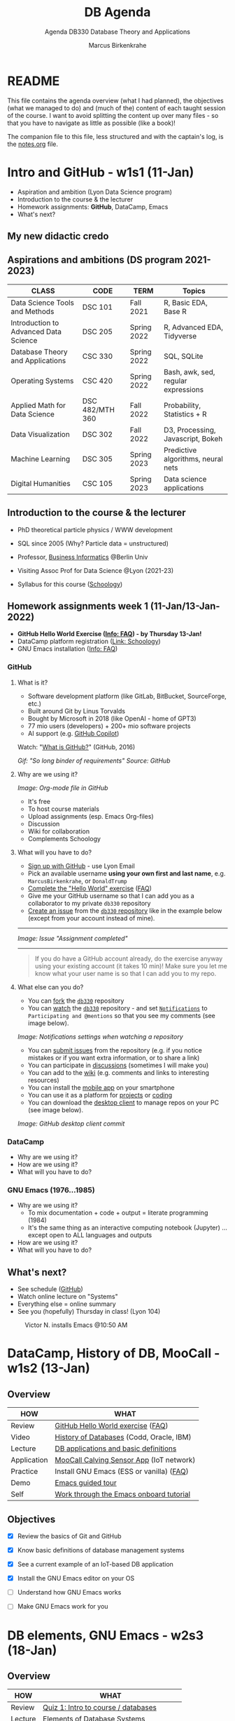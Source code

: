 #+TITLE: DB Agenda
#+AUTHOR: Marcus Birkenkrahe
#+SUBTITLE: Agenda DB330 Database Theory and Applications
#+STARTUP: overview hideblocks
#+OPTIONS: toc:1 num:nil ^:nil
* README

  This file contains the agenda overview (what I had planned), the
  objectives (what we managed to do) and (much of the) content of each
  taught session of the course. I want to avoid splitting the content
  up over many files - so that you have to navigate as little as
  possible (like a book)!

  The companion file to this file, less structured and with the
  captain's log, is the [[file:notes.org][notes.org]] file.

* Intro and GitHub - w1s1 (11-Jan)

  #+attr_html: :width 500px
  [[./img/fivearmies.jpg]]

  * Aspiration and ambition (Lyon Data Science program)
  * Introduction to the course & the lecturer
  * Homework assignments: *GitHub*, DataCamp, Emacs
  * What's next?

** My new didactic credo
   #+attr_html: :width 600px
   [[./img/credo.png]]

** Aspirations and ambitions (DS program 2021-2023)

   | CLASS                                 | CODE            | TERM        | Topics                              |
   |---------------------------------------+-----------------+-------------+-------------------------------------|
   | Data Science Tools and Methods        | DSC 101         | Fall 2021   | R, Basic EDA, Base R                |
   | Introduction to Advanced Data Science | DSC 205         | Spring 2022 | R, Advanced EDA, Tidyverse          |
   | Database Theory and Applications      | CSC 330         | Spring 2022 | SQL, SQLite                         |
   | Operating Systems                     | CSC 420         | Spring 2022 | Bash, awk, sed, regular expressions |
   | Applied Math for Data Science         | DSC 482/MTH 360 | Fall 2022   | Probability, Statistics + R         |
   | Data Visualization                    | DSC 302         | Fall 2022   | D3, Processing, Javascript, Bokeh   |
   | Machine Learning                      | DSC 305         | Spring 2023 | Predictive algorithms, neural nets  |
   | Digital Humanities                    | CSC 105         | Spring 2023 | Data science applications           |

** Introduction to the course & the lecturer

   #+attr_html: :width 400px
   [[./img/mb.jpg]]

   * PhD theoretical particle physics / WWW development

   * SQL since 2005 (Why? Particle data = unstructured)

   * Professor, [[https://en.wikipedia.org/wiki/Business_informatics#:~:text=Business%20informatics%20(BI)%20is%20a,and%20concepts%20of%20computer%20science.&text=The%20focus%20on%20programming%20and,of%20economics%20and%20information%20technology.][Business Informatics]] @Berlin Univ

   * Visiting Assoc Prof for Data Science @Lyon (2021-23)

   * Syllabus for this course ([[https://lyon.schoology.com/course/5516220926/materials][Schoology]])

** Homework assignments week 1 (11-Jan/13-Jan-2022)

   #+attr_html: :width 600px
   [[./img/homework.png]]

   * *GitHub Hello World Exercise ([[https://github.com/birkenkrahe/org/blob/master/FAQ.org#completing-the-github-hello-world-exercise][Info: FAQ]]) - by Thursday 13-Jan!*
   * DataCamp platform registration ([[https://lyon.schoology.com/course/5516220833/materials][Link: Schoology]])
   * GNU Emacs installation ([[https://github.com/birkenkrahe/org/blob/master/FAQ.org#how-to-install-emacs-ess-under-windows-and-macos][Info: FAQ]])

*** GitHub
**** What is it?

     * Software development platform (like GitLab, BitBucket,
       SourceForge, etc.)
     * Built around Git by Linus Torvalds
     * Bought by Microsoft in 2018 (like OpenAI - home of GPT3)
     * 77 mio users (developers) + 200+ mio software projects
     * AI support (e.g. [[https://copilot.github.com/][GitHub Copilot]])

     Watch: "[[https://youtu.be/w3jLJU7DT5E][What is GitHub?]]" (GitHub, 2016)

     #+attr_html: :width 500px
     [[./img/github.gif]]
     /Gif: "So long binder of requirements" Source: GitHub/

**** Why are we using it?

     /Image: Org-mode file in GitHub/
     #+attr_html: :width 500px
     [[./img/org.png]]

     * It's free
     * To host course materials
     * Upload assignments (esp. Emacs Org-files)
     * Discussion
     * Wiki for collaboration
     * Complements Schoology

**** What will you have to do?

     * [[https://github.com][Sign up with GitHub]] - use Lyon Email
     * Pick an available username *using your own first and last name*,
       e.g. ~MarcusBirkenkrahe~, or ~DonaldTrump~
     * [[https://docs.github.com/en/get-started/quickstart/hello-world][Complete the "Hello World" exercise]] ([[https://github.com/birkenkrahe/org/blob/master/FAQ.md#completing-the-github-hello-world-exercise][FAQ]])
     * Give me your GitHub username so that I can add you as a
       collaborator to my private ~db330~ repository
     * [[https://docs.github.com/en/issues/tracking-your-work-with-issues/creating-an-issue#creating-an-issue-from-a-repository][Create an issue]] from the [[https://github.com/birkenkrahe/cc100/issues][~db330~ repository]] like in the example
       below (except from your account instead of mine).
     -----
     /Image: Issue "Assignment completed"/
     #+attr_html: :width 500px
     [[./img/issue.png]]
     -----
     #+begin_quote
     If you do have a GitHub account already, do the exercise anyway
     using your existing account (it takes 10 min)! Make sure you
     let me know what your user name is so that I can add you to my
     repo.
     #+end_quote

**** What else can you do?

     * You can [[https://docs.github.com/en/get-started/quickstart/fork-a-repo][fork]] the [[https://docs.github.com/en/get-started/quickstart/fork-a-repo][~db330~]] repository
     * You can [[https://docs.github.com/en/account-and-profile/managing-subscriptions-and-notifications-on-github/managing-subscriptions-for-activity-on-github/viewing-your-subscriptions][watch]] the [[https://docs.github.com/en/get-started/quickstart/fork-a-repo][~db330~]] repository - and set [[https://docs.github.com/en/account-and-profile/managing-subscriptions-and-notifications-on-github/setting-up-notifications/configuring-notifications][~Notifications~]] to
       ~Participating and @mentions~ so that you see my comments (see
       image below).

     #+attr_html: :width 300px
     [[./img/watch.png]]
     /Image: Notifications settings when watching a repository/

     * You can [[https://docs.github.com/en/issues/tracking-your-work-with-issues/creating-an-issue#creating-an-issue-from-a-repository][submit issues]] from the repository (e.g. if you notice
       mistakes or if you want extra information, or to share a link)
     * You can participate in [[https://github.com/birkenkrahe/cc100/discussions][discussions]] (sometimes I will make you)
     * You can add to the [[https://github.com/birkenkrahe/cc100/wiki][wiki]] (e.g. comments and links to interesting
       resources)
     * You can install the [[https://github.com/mobile][mobile app]] on your smartphone
     * You can use it as a platform for [[https://docs.github.com/en/issues/trying-out-the-new-projects-experience/about-projects][projects]] or [[https://github.com/features/codespaces][coding]]
     * You can download the [[https://desktop.github.com/][desktop client]] to manage repos on your PC
       (see image below).

     /Image: GitHub desktop client commit/
     #+attr_html: :width 800px
     [[./img/gh.png]]

*** DataCamp

    #+attr_html: :width 400px
    [[./img/datacamp.png]]

    * Why are we using it?
    * How are we using it?
    * What will you have to do?

*** GNU Emacs (1976...1985)

    #+attr_html: :width 400px
    [[./img/emacs.png]]

    * Why are we using it?
      - To mix documentation + code + output = literate programming
        (1984)
      - It's the same thing as an interactive computing notebook
        (Jupyter) ... except open to ALL languages and outputs
    * How are we using it?
    * What will you have to do?

** What's next?

   * See schedule ([[https://github.com/birkenkrahe/os420/blob/main/schedule.org][GitHub]])
   * Watch online lecture on "Systems"
   * Everything else = online summary
   * See you (hopefully) Thursday in class! (Lyon 104)

   #+caption: Victor N. installs Emacs @10:50 AM
   #+attr_html: :width 600px
   [[./img/victor.png]]

* DataCamp, History of DB, MooCall - w1s2 (13-Jan)
** Overview

   | HOW         | WHAT                                     |
   |-------------+------------------------------------------|
   | Review      | [[file:~/Documents/GitHub/org/FAQ.org][GitHub Hello World exercise]] ([[https://github.com/birkenkrahe/org/blob/master/FAQ.org#completing-the-github-hello-world-exercise][FAQ]])        |
   | Video       | [[https://youtu.be/KG-mqHoXOXY][History of Databases]] (Codd, Oracle, IBM) |
   | Lecture     | [[https://lyon.schoology.com/link?a=&path=https%3A%2F%2Fwww.pdbmbook.com%2Flecturers%2Fslides%2Faccess][DB applications and basic definitions]]    |
   | Application | [[https://youtu.be/718uGYbUmao][MooCall Calving Sensor App]] (IoT network) |
   | Practice    | Install GNU Emacs (ESS or vanilla) ([[https://github.com/birkenkrahe/org/blob/master/FAQ.org#how-to-install-emacs-ess-under-windows-and-macos][FAQ]]) |
   | Demo        | [[https://www.gnu.org/software/emacs/tour/][Emacs guided tour]]                        |
   | Self        | [[https://www.stolaf.edu/people/humke/UNIX/emacs-tutorial.html][Work through the Emacs onboard tutorial]]  |

** Objectives

   * [X] Review the basics of Git and GitHub

   * [X] Know basic definitions of database management systems

   * [X] See a current example of an IoT-based DB application

   * [X] Install the GNU Emacs editor on your OS

   * [ ] Understand how GNU Emacs works

   * [ ] Make GNU Emacs work for you

* DB elements, GNU Emacs - w2s3 (18-Jan)
** Overview

   | HOW         | WHAT                                     |
   |-------------+------------------------------------------|
   | Review      | [[https://lyon.schoology.com/assignment/5563835679][Quiz 1: Intro to course / databases]]      |
   | Lecture     | Elements of Database Systems             |
   | Demo        | [[https://www.gnu.org/software/emacs/tour/][Emacs guided tour]]                        |
   | Self        | [[https://www.stolaf.edu/people/humke/UNIX/emacs-tutorial.html][Work through the Emacs onboard tutorial]]  |

** Objectives

   * [X] Review last week's content with a quiz

   * [X] Review file vs. db approach to data management

   * [X] Learn about the elements of a database system

   * [X] Understand DB system design structure/users

   * [X] Understand how GNU Emacs works (guided tour)

   * [ ] Make GNU Emacs work for you

** What's next?

   * Take a look at the Emacs tutorial (CTRL-h t)
   * GNU Emacs practice exercises (in class)
   * DataCamp assignments beginning next week (online)

* SQLite installation - w2s4 (20-Jan)
** Overview

   | HOW      | WHAT                                    |
   |----------+-----------------------------------------|
   | Demo     | Installing ~sqlite~[fn:1] (done[fn:2])              |
   | Practice |Emacs guided tour ([[https://www.gnu.org/software/emacs/tour/][tour]])([[https://www.stolaf.edu/people/humke/UNIX/emacs-tutorial.html][web-tutorial]])   |
   | Self     | [[https://www.stolaf.edu/people/humke/UNIX/emacs-tutorial.html][Work through the Emacs onboard tutorial]] |

** Objectives

   * [X] Understand how GNU Emacs works (guided tour)

   * [X] Make GNU Emacs work for you (tutorial)

** What's next?

   * Architecture and classification of databases
   * DataCamp assignments due next week (online)
   * Cloud computing - relevance for databases


   Cloud Computing for Everyone
   Cloud Computing for Everyone
   Introduction to Cloud Computing
   I forgot to mention this in the last class. This is the first DataCamp assignment. It is informational and very simple - nothing but drag and drop practice and a few videos. This should not take you longer than 15-20 minutes.

   We'll pick up on past assignments in class - short review including questions for the audience (you!)
   Completing this assignment on time gets you 10 points (100%).
   Late completion (after the due date): 5 points (50%).
* Cloud computing intro - w3s5 (25-Jan)
** Overview

   | HOW        | WHAT                                         |
   |------------+----------------------------------------------|
   | Review     | Quiz 2 - database foundations / Emacs        |
   |            | DataCamp assignment 1: cloud computing intro |
   | Quiz (opt) | [[https://h5p.org/node/84879][Inside Google's Data Center]] (Thu)            |
   |------------+----------------------------------------------|
   | Demo       | Emacs Org-/ code blocks                      |
   | Practice   | Create literate Org-mode file                |
   |            | Run ~sqlite~ program in Emacs                |
   | Assignment | Do this on your PC (extra credit by Thu 1PM) |

** Objectives

   * [X] Review db foundation and GNU Emacs (quiz 2)

   * [X] Review introduction to cloud computing (DataCamp 1)

   * [X] Understand GNU Emacs Org-mode

   * [X] Know how to create a literate Org-mode file

   * [X] Know how to run a literate Org-mode file

** DataCamp assignment: Cloud Computing Introduction

   * What's the main message of this lesson?
   * What does cloud computing have to do with databases?
   * What did you think about the assignment?
   * What did I think about the assignment? (see notes)

   #+caption: Schoology assignment, Jan 21, 2022
   #+attr_html: :width 600px
   [[./img/datacamp1.png]]

** What's next?

   * Architecture and classification of databases (book)
   * Next DataCamp assignment due Feb 1 ("Cloud deployment")
   * Org-file assignment (in Schoology) coming your way

* Cloud deployment - w4s6 (1-Feb)
** Overview

   | HOW      | WHAT                                               |
   |----------+----------------------------------------------------|
   | Review   | Quiz 3 - data centers / cloud computing / metadata |
   |          | DataCamp assignment 2: cloud deployment            |
   |          | Emacs Org-mode assignment (see tutorial videos)    |
   |----------+----------------------------------------------------|
   | Lecture  | Database foundations - 10 tenets                   |
   |----------+----------------------------------------------------|
   | Practice | SQLite basics - creating/importing a database      |

** Objectives

   * [X] Review quiz 3 - how should you study, learn and rehearse?

   * [X] Review deployment of cloud computing services (DataCamp 2)

   * [X] Review database foundations (10 tenets)

   * [X] Opened, closed SQLite (DBMS) and wrote on a db (see [[file:notes.org::Captain's Log Stardate 99687.04][notes]])

** DataCamp assignment: Cloud Deployment

   * What's the main message of this lesson?
   * What infrastructure is required? Can you do this yourself?
   * What're the greatest challenges of deployment?
   * What did I think about the assignment? ([[file:notes.org::DataCamp assignment - cloud deployment][notes]])

** Database management foundations - 10 tenets

   1) A database (DB) is a collection of related data items within
      a specific business process or problem setting.

   2) A database management system (DBMS) is the software package used
      to define, create, use and maintain a database.

   3) We distinguish the file-based vs. DB approach to data management
      (data from different application stored in different files
      vs. managed by one application and one shared, central database)

   4) Metadata are data (structure) definitions, like ownership or
      number of tables, and are stored in the DB catalog or
      dictionary.

   5) DBMS provide DB languages (like SQL) that facilitate data
      definition (DDL), data manipulation (DML), data querying (DQL),
      and data control (DCL).

   6) The database model (or schema) describes the DB data
      structure. It does not change easily, and is stored in the
      catalog. Examples are: entities stored (e.g. as tables), and
      entity aspects (e.g. as columns). To model, we use ERDs.

   8) The database state, or set of instances, represents the data in
      the DB at a given moment in time, viewed using the DB language
      (DQL). Examples are DB records (rows) from subsequent
      observations.

   9) DB follow a 3-layer design: an internal technical layer
      (e.g. server, file, network organisation), a conceptual/logical
      layer (e.g. the schema), and an external layer (views of the
      data provided e.g. by SQL queries).

   10) There are different types of DB users, with different skill
       sets: information (cloud) architects; DB designers (ERD); DB
       Administrators (SQL, Linux); Application Developers (e.g. Web
       App); Business Users (SQL).

** Practice: SQLite Basics

   We'll learn more about SQLite in future sessions. This is just to
   get our feet wet, including some important file system aspects.

   #+begin_example
   $ sqlite3
   sqlite> .database
   sqlite> .q
   $ touch test.db  # this only works if you have 'touch' installed, e.g.
                    # via the cygwin utility bundle
   $ fsutil file createNew test.db 0 # creates an empty file in ./
   $ sqlite3 test.db
   sqlite> .database
   sqlite> .q
   #+end_example

   As you can see, it's never easy to do anything in Windows. We're
   better off writing SQLite code in Emacs where the ~.db~ file is
   automatically created (see [[https://lyon.schoology.com/assignment/5603361550/info][assignment]]). If this doesn't work for
   you, contact me and we'll sort you out!

** What's next?

   * +Architecture and classification of databases (text book ch 2)+
   * Next DataCamp assignment due Feb 8 ("Cloud providers/cases")
   * New DataCamp assignment due Feb 15 ("Introduction to SQL: SELECT")
   * SQLite DDL practice

   <<<<<<< HEAD
* Cloud providers, SQLite introduction - w5s7 (8-Feb)
** Overview

   | HOW       | WHAT                              |
   |-----------+-----------------------------------|
   | Review    | Cloud Providers and Case Studies  |
   |-----------+-----------------------------------|
   | Lecture   | Introduction to SQLite            |
   |-----------+-----------------------------------|
   | Practice  | Exploring ~sqlite3~               |
   |-----------+-----------------------------------|
   | Test info | Test 1 on Thu 10 Feb 1.30-2.15 pm |

** Objectives

   * [ ] Understand setup for test 1 (online in class)
   * [ ] Review DataCamp assignment
   * [ ] Understand what SQLite is and why it's important
** Test 1 info

   * Online in Schoology, Thu 10 January 1.30-2.15 pm
   * Quiz 1-3 are not visible during the test
   * The 10 hardest questions of quiz 1-3 (< 50%)
   * 10 brand new questions
   * Maximum time = 45 min

** DataCamp assignment: Cloud Providers and Case Studies

   * What's the main message of this lesson?
   * How does one pick a cloud provider?
   * What did I think about the assignment?

** Introduction to SQLite

   #+caption: Introduction to SQLite (mindmap)
   #+attr_html: :width 600px
   [[./img/sqlite.png]]

** IN PROGRESS Practice: SQLite Basics (cont'd)
   DEADLINE: <2022-02-10 Thu>

   * We last looked at entering SQLite ([[file:notes.org::Captain's Log Stardate 99687.04][notes]])

   * Today, we look at a few more commands:
     #+begin_example
     $ sqlite3 sqlite.db  # starts SQLite on the Command shell
     $ sqlite3 -help      # options list
     sqlite> .databases   # prints current persistent database
     sqlite> .show        # display and I/O options
     sqlite> .tables      # check for tables
     #+end_example

** What's next?

   * Test 1 - Thursday 1.30-2.15
   * New DataCamp assignment due Feb 15 ("Intro to RDBM with SQL")
   * SQLite DDL practice

* SQLite lab session, test 1 - w5s8 (10-Feb)
** Overview

   | HOW                 | WHAT                             |
   |---------------------+----------------------------------|
   | Interactive Lecture | Introduction to SQLite 2         |
   |---------------------+----------------------------------|
   | Test 1              | Thu 10 Feb 1.30-2.15 pm (online) |

** Objectives

   * [X] More SQLite command line practice

   * [X]  SQLite lab session

** SQLite Lab session

   You should type the commands shown here into your own SQLite shell
   to get some practice -

   * To open SQLite under Windows, open a CMD shell and type
     ~sqlite3~. If this does not work, you either have not installed
     the program, or you don't have the location of the executable
     ~sqlite3.exe~ in the ~$PATH~ of your PC.

   * To find the ~$PATH~ to the executable, open an ~*eshell*~ in Emacs
     (~M-x eshell~) and type ~which sqlite3~ (that's a Linux shell command,
     and Emacs simulates Linux shell commands using Emacs Lisp).

   * Inside SQLite, on the SQLite shell (indicated by the prompt
     ~sqlite>~), you need to operate with a persistent database file
     that must have the ending ~*.db~.

   * The output to the code in [[check_db]] shows 1) we have a persistent
     database that we're currently writing to, 2) where the file is, 3)
     we have no tables (yet).

     #+name: check_db
     #+begin_src sqlite :db sqlite.db :results output :exports both
       .database
       .tables
     #+end_src

     #+RESULTS: check_db
     : main: c:\Users\birkenkrahe\Documents\GitHub\db330\sqlite.db r/w
     : customer

   * To create a table, we need SQL commands (not just SQLite shell
     commands). In [[create]], the SQL keywords are all capitalized though
     SQLite doesn't actually care about that.

     #+name: create
     #+begin_example sqlite
       CREATE TABLE customer (id INT, name TEXT);
     #+end_example

     - ~customer~ is the name of our table
     - ~id~ and ~name~ are the two columns of our table (stuff we wish
       to store)
     - ~INT~ and ~TEXT~ are two SQLite data types

   * ~CREATE TABLE~ is a DDL (Data Definition Language) command. We
     now have a table but no content.

     #+name: .tables
     #+begin_src sqlite :db sqlite.db :exports both
       .tables
     #+end_src

     #+RESULTS: .tables
     : customer

   * ~INSERT INTO~ is a DML (Data Manipulation Language) command. We
     insert two lines. The result is silent.

     #+name: insert
     #+begin_example sqlite
       INSERT INTO customer VALUES (1,"Jimmy Jones");
       INSERT INTO customer VALUES (2,"Jane Jackson");
     #+end_example

   * To look at what we've entered, we use the ~SELECT~ command, a DQL
     (Data Query Language) command.

     #+name: select
     #+begin_example sqlite
       SELECT * FROM customer;
     #+end_example
     - This command is best understood as a data pipeline (more later)
     - Its general form is ~SELECT [cols] FROM [table] [filter]~
     - The wildcard symbol ~*~ means "all columns" of the table

     #+RESULTS: select
     | 1 | Jimmy Jones  |
     | 2 | Jane Jackson |

** What's next?

   * New DataCamp assignment due Feb 15 ("Intro to RDBM with SQL")
   * SQLite DDL/DML/DQL practice continued

* Review test 1, introduction to SELECT - w6s9 (15-Feb)
** News

   * Matthew Stewart, Stone Ward (Fri 18 Feb 3-3.50 PM) via Google Meet

** Objectives

   * [X] Understand test results
   * [X] Know what to do different next time
   * [X] Discuss selected questions and answers
   * [X] Understand how "in class assignments" work
   * [X] Review DataCamp lesson "Selecting columns"
   * [ ] Get an introduction to SELECT

** Test review
*** Test 1 results

    * I think the results are actually very decent - > 75% is a
      good result - better next time!
      #+caption: Test 1 results (Schoology)
      #+attr_html: :width 500px
      [[./img/test_1_stats.png]]

    * What surprised me most was that many of you did not use the
      available time. Alas, the stats don't show this number. A quick
      glance does not seem to reveal any clear pattern.

    * I am an obsessive fact-checker. When checking the stats with R, I
      find slightly different results:
      #+name: test 1 results
      #+begin_src R :exports both :session :results output
        results <- c(17.88,15.8,16.67,12.32,9.54,16.56,12.31,12.78,14.33,
                     18.67,18,17.56,12.64,15.56,15.86,14.64,13.96,14.75,16.43,
                     15.58,16.44,13.98,18.56,14.91,13.11,17,16.33,17.21)
        length(results)
        sd(results)
        summary(results)
      #+end_src

      #+RESULTS: test 1 results
      :
      : [1] 28
      :
      : [1] 2.193788
      :
      :    Min. 1st Qu.  Median    Mean 3rd Qu.    Max.
      :    9.54   13.97   15.69   15.34   16.75   18.67

    * Let's make some plots: histogram, boxplot and density plot. I'd
      like the histogram and the density plot (a smoothened histogram)
      to peak more to the right, and for the boxplot to be smaller and
      higher up.
      #+name: histogram
      #+begin_src R :exports both :session :results output graphics file :file ./img/test1hist.png
        hist(results, main="Histogram of test 1 results, CSC 330 Spring 2022")
      #+end_src

      #+RESULTS: histogram
      [[file:./img/test1hist.png]]

      #+name: boxplot
      #+begin_src R :exports both :session :results output graphics file :file ./img/test1box.png
        boxplot(results, main="Test 1 results, CSC 330 Spring 2022")
      #+end_src

      #+RESULTS: boxplot
      [[file:./img/test1box.png]]

      #+name: density
      #+begin_src R :exports both :session :results output graphics file :file ./img/test1density.png
        ave <- mean(results)
        d <- density(results)
        plot(d, col="steelblue",main="Test 1 Results CSC 330 Spring 2022")
        abline(v=ave,col="red")
      #+end_src

      #+RESULTS: density
      [[file:./img/test1density.png]]

*** Analysis - feedback and action points

    * Test 1 can now be played an unlimited number of times. I have
      added feedback to all new questions.

    * What surprised me most was that many of you did not use the
      available time. However, I have not (yet) been able to correlate
      test time and test success.

    * See also: [[https://github.com/birkenkrahe/org/blob/master/diary.org#i-can-teach-it-to-you-but-i-cannot-learn-it-for-you]["I can teach it to you but I cannot learn it for you"]]

    * Questions:
      - How did you study for this test?
      - If you didn't perform well, what will you change?
      - What can I do to help you help yourself?

    * Changes to be applied in future quizzes/tests:
      - Fewer multiple choices (max. 4)
      - Announce if a question has > 1 answer (and/or how many)

    #+caption: Feynman (via Twitter)
    #+attr_html: :width 500px
    [[./img/feynman.png]]

*** Individual questions

    Some questions do not accept a feedback option. I have put a GitHub
    link into the question field.

    * See [[https://github.com/birkenkrahe/db330/blob/main/FAQ.org#control-question-test-1-on-cloud-services][the FAQ]] for a question on the problem of "decreasing control"
      for different cloud computing architectures. Some of you will get
      points for giving the correct order, irrespective of the
      direction - because indeed there was a conflict with the DataCamp
      image showing that "control" decreases from IaaS to SaaS, and not
      the other way around - because this was with regard to loss of
      control from complexity, for both provider and customer, while I
      was asking about the customer specifically. Complexity/abstraction
      is an important parameter in system design but less relevant for
      the customer, more relevant for the provider.

**** Customer control for different cloud architectures (Ø=0.46)

     [[https://github.com/birkenkrahe/db330/blob/main/FAQ.org#control-question-test-1-on-cloud-services][See FAQ]] - student question and answer.

**** How does MooCall sensor operate? (Ø=0.96)

     Bring the following processes in the right order.

     1) Edge computing: data are generated and pre-processed locally
     2) Cloud computing: data are processed globally to generate a signal
     3) Local computing: signal is transmitted to the user

     Feedback: The sensor is attached to the cow's tail. It records
     data as signals in the form of temperature, motion, etc. In
     relation to the cloud, the sensor (a microcontroller with minimal
     operating and processing capabilities) operators "on the edge" (of
     the cloud). It has likely an SQLite database on board, or perhaps
     something even simpler. Gathering the data and writing them to a
     file if only for transport to the cloud is the "preprocessing". In
     the next step, the signal for the end user is prepared once the
     data (from different cows, and over a longer period of time) are
     now "in the cloud". In practice this means that they are now in a
     database on a server, very likely in tabular form. The processing
     in the cloud generates a signal for the end user when the evidence
     is conclusive, and when the software used to process the data has
     reached a positive prediction: "Cow is ready to calve". Only then
     the end user, the farmer, will be notified. In another scenario,
     the farmer is continuously informed about the state of the
     cow. But this does not change anything in the data processing
     pipeline.

**** Database architecture layer and example applications (Ø=88)

     This question goes back to a slide from the DB foundation
     presentation (Lemahieu et al, 2021).

     * The *external layer* is what the end-user sees - e.g. a manager
       looking at a dashboard, or using SQL to formulate a database
       query. The image shows entities and their attributes.

     * The *conceptual/logical layer* is the database schema that
       translates the user requirements - stored entities and their
       attributes - into a database schema. The "logical" part relates
       to the fact that this schema needs to fulfil certain conditions
       to be usable by the RDBMS - e.g. records need to be uniquely
       identifiable.

     * The *internal layer* refers to the physical implementation,
       e.g. the server infrastructure used to split up, or duplicate,
       databases over an international network.

     #+caption: Three-layer DBMS architecture (Lemahieu et al, 2021)
     #+name: schema
     #+attr_html: :width 500px
     [[./img/layers.png]]

**** Pros and Cons of SQLite (Ø=88)

     | PROS                    | CONS                              |
     |-------------------------+-----------------------------------|
     | Very lightweight        | No concurrency                    |
     | Zero configuration      | No user management                |
     | No library dependendies | Security - no data access control |
     | Highly portable         | Limited data types                |

     * See [[https://github.com/birkenkrahe/db330/blob/main/sqlite/introduction_to_sqlite.png][Introduction to SQLite (mindmap)]]. This mindmap does not give
       an explanation (or even a source) of these properties, just a
       listing. For details, see e.g. [[https://www.keycdn.com/support/sqlite-vs-mysql][keycdn]] (2018).

**** Use case diagrams and UML (Ø=0.71)

     * UML is Unified Modeling Language - an important modeling
       framework for information systems design - from the small
       (database system) to the large (e.g. all systems of an
       airport). Use case diagrams are one of the 14 (standard) diagram
       categories of this language - and probably the easiest at that.

     * Here is a short [[https://youtu.be/zid-MVo7M-E][introductory video]] on Use Case diagrams only.

**** In research communication, "limitations" means "bias" (Ø=0.54)

     In the first video of the last DataCamp chapter on cloud computing
     for everyone, the presenter initially spends a lot of time trying
     to explain potential bias - e.g. because of the (commercial)
     sources of information. This bias effectively limits the validity
     of the presentation - high bias means that we cannot simply believe
     what we're told. Scientific publications must have a section on
     "limitations" of the research that is mainly about bias of method,
     and bias of the researcher.

**** What are "Meta Data"? (Ø=0.89)

     Meta (from Greek, "with", or "alongside") Data come with the data,
     and they are always data about data - in the case of databases,
     e.g. about the ownership of the database. Definitions, and queries
     belong to DDL, and DQL, respectively. Data design issues include
     both of these.

     An example outside of databases are the control codes for Emacs
     Org-mode files beginning with the characters ~#+~. They contain
     layout information (e.g. ~#+OPTIONS: toc:nil~) or information
     about title or authorship.

**** Database virtualization (Ø=0.61)

     Virtualization is an important principle of system abstraction:
     one abstracts from (= eliminates) the notion of physical
     location. The database appears to be in one place (at the external
     level) but at the internal level, it is distributed. The user
     never knows this.

     The same concept applies to operating systems whose
     processes are virtualized in the sense that jobs are executed by a
     concerted action of CPU, volatile memory (RAM) and non-volatile
     memory (e.g. Hard disk), while the user knows nothing about it.

**** Entering sqlite3 at the prompt opens SQLite to a transient database (Ø=0.54)
**** Which database language properties does SQLite have? (Ø=0.64)

     DDL, DML, DQL

** How do class assignments work?

   * In-class assignments are *10%* of your total grade
   * They are labeled *class assignments* in the Schoology gradebook
   * You get the points if you attend and participate *actively*
   * If you check your phone instead, you're *not* active
   * If you could not attend (with a good excuse), submit *late*
   * Submit an Org-mode file, not a screenshot

** Review of DataCamp (interactive)

   * Review dashboard: SQL shell / table view

   * ~AS~ is an alias operator: it is used in [[as]] as an alias for the
     column name.
     #+name: as
     #+begin_src sqlite :db sqlite.db
       .header ON
       .mode column
       SELECT name AS result FROM customer;
     #+end_src

     #+RESULTS:
     | result       |
     | ------------ |
     | Jimmy Jones  |
     | Jane Jackson |

   * The ~AS~ in DataCamp created a column. You can use ~SELECT~ to
     "pipe" anything into a table format.
     #+name: AS1
     #+begin_src sqlite :db select.db
       .header ON
       .mode column
       SELECT 'Hello world' AS hello;
     #+end_src

     #+RESULTS: as1
     | hello       |
     | ----------- |
     | Hello world |

   * Demonstration of ~DISTINCT~ using our table ~customer~.
     #+name: DISTINCT
     #+begin_src sqlite :db sqlite.db
       .header ON
       .mode column
       INSERT INTO customer VALUES (3,"Jimmy Jones");
       SELECT * FROM customer;
       SELECT DISTINCT name AS dist_name FROM customer;
       DELETE FROM customer WHERE id=3;
     #+end_src

     #+RESULTS: DISTINCT
     | id  name         |
     | --  ------------ |
     | 1   Jimmy Jones  |
     | 2   Jane Jackson |
     | 3   Jimmy Jones  |
     | dist_name        |
     | ------------     |
     | Jimmy Jones      |
     | Jane Jackson     |

   * Demonstration of ~COUNT~ using our table ~customer~.
     #+name: COUNT
     #+begin_src sqlite :db sqlite.db :results output
       SELECT COUNT(*) FROM customer;
       INSERT INTO customer VALUES (3,"Arabela Ant");
       SELECT COUNT(*) FROM customer;
     #+end_src

     #+RESULTS: COUNT
     : 2
     : 3

*** GLOSSARY

    | TERM       | EXPLANATION                                               |
    |------------+-----------------------------------------------------------|
    | SQL        | Structured Query Language                                 |
    | table      | Rectangular data structure, set of rows and columns[fn:3] |
    | record     | Row for set of observations on one entity                 |
    | field      | Column for attribute of all rows in that table            |
    | ~AS~       | SQL alias operator                                        |
    | ~DISTINCT~ | Selector of unique values from one column                 |
    | ~COUNT~    | SQL aggregator function                                   |

** Next

   * Overview of the ~SELECT~ pipeline
   * More SQLite gymnastics: ~stdout~, ~.dump~
   * DataCamp: filtering results

* DB dump and output, SELECT pipeline - w6s10 (17-Feb)
** Objectives

   * [X] Review: Feb 15 in-class exercises

   * [X] Practice: SQLite stdout and dump

   * [X] Lecture: SELECT pipeline

** "Be the shell!": in-class assignment

   You can perform all of these commands inside an Org-mode file to
   keep them[fn:4], or on the command line, if you don't care about
   losing it - see [[https://github.com/birkenkrahe/db330/blob/main/notes.org#db-dump-and-output-select-pipeline---w6s10---february-17-2022][class notes]] (GitHub) and my [[https://youtu.be/-mKBQdgZFTE][screencast on YouTube]]
   with a [[https://github.com/birkenkrahe/db330/blob/main/sqlite/Be_The_Shell_Feb_17.pdf][script]] (PDF).

   1) [X] Start SQLite with header on and column mode switched on from
      the command line (to find out, look at ~sqlite3 --help~)

   2) [X] Check that you don't have a persistent database with ~.database~

   3) [X] Open your (existing) database ~sqlite.db~ with ~.open~

   4) [X] Check that you're now writing to ~sqlite.db~

   5) [X] Check that in fact header is ~ON~ and the mode is ~column~
      - with ~.show~ to show all output values
      - with ~SELECT~
   6) [X] Switch the output to a file with ~.output feb17.sql~
   7) [X] Dump the content of your database with ~.dump~
   8) [X] Switch the output back to ~stdout~
   9) [X] Dump the content of your database again
   10) [X] Leave the SQLite shell and look at ~feb17.sql~

** Overview of ~SELECT~

   * Overview of the SELECT pipeline (mindmap)
     - Pipeline of different virtual views
     - Projection of columns in tables
     - Grouping of rows by column
     - Pattern identification of rows
     - Ordering and limiting for display

   #+caption: High level overview of SELECT
   #+attr_html: :width 700px
   [[./img/select.png]]

   #+caption: SELECT in detail
   #+attr_html: :width 700px
   [[./img/select1.png]]

** Next

   * More SQLite (import, export, delete)

   * More SELECT (joins, filter, arithmetic)
* SQLite import/export, NULL, UNIQUE - w7s11 (22-Feb)
** Objectives

   * [X] Understand how to export table data
   * [X] Understand how to import data, especially CSV files
   * [X] Know how to delete tables
   * [X] Understand unique constraints (PRIMARY KEY)
   * [X] Remaining DML commands: UPDATE TABLE
   * [X] Remaining DDL commands: ALTER TABLE
   * [X] NULL values and how to enforce them

** SQLite
*** Delete tables

    * ~DROP TABLE [table];~

    * PRACTICE

*** Export table content only

    * You already know how to ~.dump~ an SQLite database ~.db~

    * Sometimes, you only want to export the data only, without the
      .~schema~

    * For this, you can use ~.mode insert~, then redirect the ~.output~
      and ~SELECT~ the data for the output file

    * PRACTICE

*** Export a CSV file

    * First export your file as a CSV file

    * Change ~.mode~, ~SELECT~, change ~.output~, ~SELECT~ again

    * Now you have a CSV file to import

    * PRACTICE

*** Import a CSV file

    * ~.import [csv file] [table]~

    * See help for ~.import~ on the SQLite shell

    * If you have an error, how can you fix it?

    * PRACTICE

*** Unique constraints
    * Unique constraints: ~PRIMARY KEY~

    * What happens if you have defined a column ~id~ as ~PRIMARY KEY~?

    * Try to ~INSERT~ the same ~VALUE~ in a table that already has one

    * Use ~.schema [table]~ to see your table definitions

    * PRACTICE

*** UPDATE TABLE (DML)

    * ~UPDATE~ table values with ~UPDATE [table] SET [col]=[new];~

    * If you're not careful you update entries that don't need it

    * How can you specify a row and leave others unchanged?

    * Use a filter with ~WHERE~ to specify the row!

    * PRACTICE

*** ALTER TABLE (DDL)

    * SQLite has limited capabilities to alter tables

    * You can change the name, or you can add a column, that's it

    * ~ALTER TABLE [table] RENAME TO [newname];~

    * Add a column with ~ALTER TABLE [table] ADD COLUMN [name] TEXT;~

    * PRACTICE

*** NULL values

    * ~NULL~ values are special, too

    * Check out the ~.nullvalue~ setting via ~.show~

    * Set it to ~[NULL]~ (default is "")

    * ~SELECT~ all columns of the table you just added a column to

    * Add a new column and label it ~NOT NULL~

    * PRACTICE

** Next

   * Interactive notebook (Org) to practice all of this
   * More realistic database (~food.sql~) to practice
   * DataCamp

* SQL notebooks - w8s12 (1-Mar)
** News

   * DataCamp course changes - Intermediate SQL, 2 projects
   * To count, courses must be published in Schoology
   * Mid-term grades: check if you want to submit late

** Objectives

   * [X] Review quiz 4-5 (I'm waiting for your comments/questions)
   * [X] Interactive SQLite notebook tutorial
   * [X] SELECT notebook 1
   * [X] Lecture: SELECT with examples

** SQLite Code Blocks in Org Mode

   * Do you remember what Org-mode is?
   * Do you remember what tangling and weaving means?
   * [[file:c:/Users/birkenkrahe/Documents/GitHub/Documents/GitHub/org/FAQ.org][See FAQs]] ([[https://github.com/birkenkrahe/org/blob/master/FAQ.org#what-does-weaving-doc-and-tangling-c-code-from-org-mode-mean][GitHub]])
   * See Orgmode documentation "[[https://orgmode.org/worg/org-contrib/babel/languages/ob-doc-sqlite.html][SQLite code blocks in Org-mode]]"

** Download practice material

   * Download from GDrive
     - ~init.el~ / ~.emacs~ Emacs init file
     - ~start_nb.org~ file
     - ~SELECT_nb_1.org~ file

   * Download from GitHub: ~foods.sql~

   * Work throught the getting started tutorial

   * Begin with the ~SELECT~ notebook

* Midterm grades, SQLite cloud REPL - w8s13 (3-Mar)
** Objectives

   * [X] How to improve your mid-term grades ([[https://github.com/birkenkrahe/org/blob/master/FAQ.org#how-can-i-improve-my-mid-term-grades][FAQ]])
   * [X] Learn how to access SQLite in the cloud (REPL)
   * [X] Find the updated notebook materials [[https://drive.google.com/drive/folders/1_7g2QHnAEc_4pQki6r-KRJYGcl_mdq3Y?usp=sharing][in GDrive]]
   * [ ] Review the entire SELECT pipeline (for SQLite)

   #+caption: SELECT round-up
   #+attr_html: :width 500px
   [[./img/gdrive.png]]

** Mid-term grades improvement

   * You can ask me personally and specifically, what to do to get
     your grades up

   * There is no reason not to have at good grade in my class:

     1. You can usually submit in-class assignments late
     2. The deadlines of the DataCamp assignments are well known
     3. The quizzes contain ample instructions and can be repeated
     4. Class attendance + Whiteboard screenshots + GitHub info
     5. You can always talk to me for personal support

   * Hence, to improve your grade, do:

     - Submit in-class assignments if you could not attend class
     - Complete DataCamp assignments on time
     - Play the quizzes until you have 100% and read the feedback
     - Attend class + look at screenshots + files afterwards
     - Practice your skills whenever you can (e.g. DataCamp)
     - When you are attending in person, really attend
     - Ask me in or outside of class if anything is unclear

   * These skills are related to successful studying, which in turn is
     related to success in life through traditional values:
     *discipline*, *duty*, and *diligence*. This doesn't have anything
     to do with computer science.

   * What I'm going for in my classes is what I think computer
     scientists (and everyone!) need more than anything else:

     1. Critical thinking and analysis skills
     2. Troubleshooting skills
     3. Research skills

     This is nicely mirrored in [[https://github.com/birkenkrahe/org/issues/19][this comment]] to the question "Why are
     computer science degrees so math intensive when the field doesn't
     seem to use much math at all?" on Quora.

     #+caption: What's math got do to with computer science?
     #+attr_html: :width 500px
     [[./img/quora.png]]

** SQLite Read-Eval-Printing-Loop in the cloud

   * Instead of a local terminal or application bundle like XAMPP, you
     can also use a cloud REPL to learn and practice SQL, SQLite

   * [X] To begin login to your Google or GitHub account

   * [ ] Register with Replit.com

     #+caption: Replit.com startup screen
     #+attr_html: :width 500px
     [[./img/replit.png]]

   * Once registered, you can pick among many language templates

   * You can create as many REPLs as you like on a free account

     #+caption: Replit.com language templates
     #+attr_html: :width 500px
     [[./img/replit1.png]]

   * Find and pick SQLite! Your REPLs are now public and shareable.

   * For example, to join the bash REPL shown below, [[https://replit.com/join/knkmkbgutq-birkenkrahe][use this link]].

     #+caption: Create a titled, shareable repl
     #+attr_html: :width 500px
     [[./img/replit2.png]]

   * You can now run SQLite commands and also access the ~bash~ shell.

   * When you execute a command in the dashboard, it's the same thing
     as
     #+begin_src bash

       sqlite3 < main.sql

     #+end_src

   * This is all made possible with a "Docker" container (with
     nix). More about that in the notes.

   * We'll get back to this when we connect SQLite to other programs

   * Today, just follow along using the REPL (or your local terminal,
     and if you don't have SQLite on your PC, [[https://www.sqlite.org/download.html][download it now]]!
     Installation is trivial. All you need is to put the location of
     the ~sqlite3.exe~ file in your ~PATH~. For Windows, you need
     ~sqlite-tools-win32-x86-3380000.zip (1.87 MiB)~.)

* SELECT lab 1: JOINs, WHERE - w9s14 (8-Mar)
** Agenda

   * [ ] Waking up in ~AppData/Roaming~? [[https://github.com/birkenkrahe/org/blob/master/FAQ.org#how-to-set-a-new-emacs-home-directory][Change your Emacs HOME now]].
   * [ ] Test preparations (Test on Thursday 17-Mar)
   * [ ] Review Docker/container technology ([[file:notes.org][notes]])

** Preparations for test 2 (Thu 17-Mar)

   * Test 2 will only cover questions from quiz 4-6 + new questions.
   * You can find quiz 4-6 with solutions + feedback as PDF ([[https://github.com/birkenkrahe/os420/tree/main/quiz][in /quiz]])
   * I will create an update of content Org files ([[https://github.com/birkenkrahe/os420/tree/main/pdf][in pdf/]])

** Objectives

   * [ ] Review the entire SELECT pipeline (for SQLite)
   * [ ] Review DataCamp (deadline 'sorting/grouping')
   * [ ] Prepare for DataCamp project (sample project SQL)

** SELECT round-up

   * Download the notebook ~SELECT_roundup.org~ from GDrive (link in
     Schoology)
   * Code along with me
   * Finish the notebook on your own
   * Work through this independently using ~foods.sql~ on Thursday

* SELECT lab 1: ORDER BY, GROUP BY, LIMIT, OFFSET - w9s15 (10-Mar)

  * [X] Finish SELECT workbook [[https://drive.google.com/drive/u/0/folders/1_7g2QHnAEc_4pQki6r-KRJYGcl_mdq3Y][SELECT_roundup.org (GDrive)]]
  * [X] Prepare DataCamp project: [[https://projects.datacamp.com/projects/571][Introductory SQL project]]

** Prepare DataCamp project

   The upcoming DataCamp assignment is a "guided project", which means
   that you're told, in the usual DataCamp fashion, what to do, then
   enter and run the code. This time, however, you'll be working in a
   so-called Jupyter Notebook. That's a literate programming
   environment like Emacs Org-mode (just not nearly as flexible).

   Before attempting the assigned project (deadline March 15), I
   recommend you look at the Introduction to Projects in DataCamp -
   it's very short and gives you the necessary background. [[https://projects.datacamp.com/projects/571][You find it
   here.]] You can then head over to the SQL project on international
   debt statistics.

   That's what I'm going to do!

   #+name: project
   #+attr_html: :width 600px
   #+caption: Screenshot of the Intro to Projects project
   [[./img/project1.png]]

* Quiz review, project review - w10s16 (15-Mar)

  * Preview: European Soccer League database in SQLite format
  * Review DataCamp project [[https://projects.datacamp.com/projects/754]["Analyze International Debt Statistics"]]
  * Review quiz questions Quiz 4 - 6 (PDF)

** Preview Soccer database

   I have tracked down the SQLite database version of the European
   Soccer league games. This is the dataset used in the upcoming
   DataCamp lessons. If you want to play with a much larger dataset -
   this is it: the SQLite db file is 300MB. To run it on the command
   line, use "sqlite3 soccer.sqlite" - then you're already
   there. Perfect opportunity to try some of the commands we've been
   learning on a larger canvas.

   #+name: soccer
   #+attr_html: :width 600px
   #+caption: Loading soccer.sqlite on the CMD line
   [[./img/soccer.png]]

** Introduction to DataCamp Projects
   * Jupyter notebooks
   * iPython
   * [[https://www.postgresql.org/][PostgreSQL database]]
   * [[https://github.com/catherinedevlin/ipython-sql#pandas][Python pandas/DataFrame]]
   * Object relation mapper
   * [[https://editor.ponyorm.com/user/birkenkrahe/xyz/designer][Ponyorm.com]]
   * [[https://www.sqlalchemy.org/][SQLalchemy toolkit]]
** Analyze International Debt Statistics
*** THE WORLD BANK's INTERNATIONAL DEBT DATA
    * [[https://www.worldbank.org/en/home][World Bank]] - what's the World Bank's mission?

      #+name: WorldBank
      #+begin_quote
      "The World Bank Group has two goals, to end extreme poverty and
      promote shared prosperity in a sustainable way."
      #+end_quote

    * What are the purposes of this project?

      #+name: purpose
      #+begin_quote
      * What is the total amount of debt that is owed by the countries
        listed in the dataset?
      * Which country owns the maximum amount of debt and what does
        that amount look like?
      * What is the average amount of debt owed by countries across
        different debt indicators?
      #+end_quote

    * [ ] Attributes of interest:
      - total debt by country
      - maximum of debt by country
      - average debt by country

      #+name: entities
      #+begin_example sqlite
        SELECT debt, MAX(debt), AVG(debt)
          FROM [table]
          WHERE country='...'
      #+end_example

    * [X] Connecting to ~international_debt~ database

      What exactly is "PostgreSQL" (technically)?
      - A (object-) relational database management system

      What is the "cell magic" ~%%sql~ (technically)?
      - meta data to enable query execution by the RDBMS

      #+name: table
      #+begin_example sqlite
      SELECT * FROM international_debt;
      #+end_example

    * [X] Output ~LIMIT~ to first 1-20 rows

      #+name: limit
      #+begin_example sqlite
      LIMIT 10 OFFSET 0;
      LIMIT 0, 10;
      LIMIT 10;
      #+end_example

    * [ ] Connecting to a database - what is generally involved?

      #+name: dbConnect
      #+begin_quote
      * Picking the database type (e.g. PostgreSQL, MySQL, SQLite)
      * Opening the database (e.g. ~.open sqlite.db~)
      * Tables are loaded automatically
      #+end_quote

*** FINDING THE NUMBER OF DISTINCT COUNTRIES

    * [ ] DISTINCT inside or outside of COUNT()?

      Can you explain the difference?

      #+name: distinct1
      #+begin_example sql
        SELECT DISTINCT
        COUNT(country_name) AS total_distinct_countries
        FROM international_debt;
      #+end_example

      #+name: distinct2
    #+begin_example sql
      SELECT
      COUNT(DISTINCT country_name) AS total_distinct_countries
      FROM international_debt;
    #+end_example

    #+begin_quote
    In the first example, no column has been selected so the
    operator/function ~DISTINCT~ has nothing to act upon.

    In the second example, the number of unique countries is
    selected - ~DISTINCT country_name~ throws away any rows with the
    same value in ~country_name~.
    #+end_quote

*** FINDING OUT THE DISTINCT DEBT INDICATORS

    * [X] ORDER BY
      - what does it order?
      - what's the default?
      - how can the default be changed?

      #+begin_quote
      ORDER BY orders all values of a column in ascending (ASC) order
      unless the keyword DESC is used (descending order) after the
      column name.
      #+end_quote

*** TOTALING THE AMOUNT OF DEBT OWED BY THE COUNTRIES

    * [X] Aggregate function with 2nd argument: ROUND(column,precision)

      - [[https://www.postgresqltutorial.com/postgresql-round/][More about ~ROUND~]]
      - A 'million million" is a trillion, better: 10^12 (1e+12)

      #+name: round
      #+begin_example sql
        SELECT
        ROUND(SUM(debt)/100000, 2) AS total_debt
        FROM international_debt;
      #+end_example

*** COUNTRY WITH THE HIGHEST DEBT

    * Did you expect the answer?
    * [[https://www.visualcapitalist.com/global-debt-to-gdp-ratio/][Check out this visualization (2021)]] - what's the difference?
    * [[https://datatopics.worldbank.org/debt/ids/country/CHN][International debt statistics breakdown]]

    #+name: highestDebt
    #+begin_example sql
      SELECT country_name, sum(debt) AS total_debt
       FROM international_debt
       GROUP BY country_name
       ORDER BY total_debt DESC
       LIMIT 1;
    #+end_example

*** AVERAGE AMOUNT OF DEBT ACROSS INDICATORS

    * GROUP BY two columns - what does that mean?
    * What happens if you take the 2nd argument away?

    #+name: groupBy1
    #+begin_quote
    GROUP BY x,y means "put all rows with the same values for BOTH x
    and y in the same group".
    #+end_quote

    #+name: groupBy2
    #+begin_example sql
      SELECT
       indicator_code AS debt_indicator,
       indicator_name,
       AVG(debt) AS average_debt
       FROM international_debt
       GROUP BY debt_indicator, indicator_name
       ORDER BY average_debt DESC
       LIMIT 10;
    #+end_example

    System message:
    #+begin_example sql
      * postgresql:///international_debt
      (psycopg2.ProgrammingError) column "international_debt.indicator_name"
      must appear in the GROUP BY clause or be used in an aggregate function
      LINE 3:     indicator_name,
            ^
      [SQL: 'SELECT \n    indicator_code AS debt_indicator,\n    indicator_name,\n    AVG(debt) AS average_debt\nFROM international_debt\nGROUP BY debt_indicator\nORDER BY average_debt DESC\nLIMIT 10;']
      (Background on this error at: http://sqlalche.me/e/f405)
    #+end_example

    [[http://sqlalche.me/e/f405][See SQLalchemy link]]

*** THE HIGHEST AMOUNT OF PRINCIPAL REPAYMENTS

    * What's special about the filtering with WHERE?
    * What's the [[https://www.w3resource.com/PostgreSQL/postgresql-subqueries.php][subquery nesting]] depth allowed?

    #+name: where
    #+begin_example sql
      SELECT country_name, indicator_name
       FROM international_debt
       WHERE debt= (SELECT max(debt)
                     FROM international_debt
                     WHERE indicator_code='DT.AMT.DLXF.CD');
    #+end_example

*** THE MOST COMMON DEBT INDICATOR

    * ORDER BY with two arguments - is the order important?
    * What happens if you turn the arguments around?

      #+name: orderBy
      #+begin_example sql
        SELECT indicator_code, COUNT(indicator_code) AS indicator_count
        FROM international_debt
        GROUP BY indicator_code
        ORDER BY indicator_count DESC, indicator_code DESC
        LIMIT 20;
      #+end_example

*** OTHER VIABLE DEBT ISSUES AND CONCLUSION

    #+caption: DataCamp project last code/output cell
    [[./img/debt.png]]

*** DISCUSSION

    * [X] What's left out in this analysis of debt?

    * [X] Has the exercise changed your point of view?

    * [X] Should analysis like this change your point of view?

      #+begin_quote
      "This debt is the sum of different debts owed by a country
      across several categories. This will help to understand more
      about the country in terms of its socio-economic scenarios."
      #+end_quote

      #+begin_quote
      "we took a look at debt owed by countries across the globe. We
      extracted a few summary statistics from the data and unraveled
      some interesting facts and figures. We also validated our
      findings to make sure the investigations are correct."
      #+end_quote

    #+OPTIONS: toc:nil

* Relational database thinking - w11s18 (29-Mar)

  * [X] Group exercise: relational database thinking
  * [X] Object-relational mapping in editor.ponyorm.com
  * [X] Presentation of your ideas

** Group exercise

   Most importantly: DO NOT FEEL RESTRAINED BY REALITY (including your
   own technical abilities). Areas of interest could include:

   - Video games
   - Sports
   - Alien civilizations
   - Weather on Mars
   - Tank movements in the Ukraine-Russia war
   - Ecological data
   - Immigration
   - Kardashians
   - The 100 richest people on Earth
   - etc.


   - [ ] Go into groups of 2-3 people - generate 1 solution per group

   - [ ] Which database content you'd find personally interesting
     1. [ ] which area of knowledge or activity?
     2. [ ] which entities are worth measuring and recording?
     3. [ ] which variables would you measure?
     4. [ ] which data types do these variables come in?
     5. [ ] how "big" are your data?
     6. [ ] which queries would be interesting?
     7. [ ] write a couple of queries in pseudocode!
     8. [ ] which graphical outcomes would you like to see?
     9. [ ] is your information tabular/relational or not? If it is,
        how many tables do you think there are and what are their
        relationships?
     10. [ ] Put your results into the ponyorm editor (see below)

     Get ready to present your results as a group!

** Example: Seinfeld foods

   1. *Area:* of interest: Food science, advertising, marketing
   2. *Entities:* Food types, foods, shows, actors, humor, US food sales data, viewer data
   3. *Variables:* Food type, food name, show episode, actor name, humor index, food type sales figures, viewer age
   4. *Data types*: text, integer, double
   5. *Big data*: yes if sales and viewers included, certainly when doing this in real time
   6. *Queries:* "how many more burgers were sold after Kramer ate a burger in episode 5?"
   7. *Pseudocode:* SELECT count(*) FROM food_type, actors, episodes WHERE episode = 5 GROUP BY burgers
   8. *Graphs:*
   9. *DB type:* relational (tables)
   10. See [[https://editor.ponyorm.com/user/birkenkrahe/food/designer][foods database in ponyorm]]

** Ponyorm editor

   * Go to editor.ponyorm.com and sign up for the free plan
   * Click on "Create diagram" (blue button)
   * Name your diagram, describe it briefly, set to PUBLIC
   * Create entities with "New Entity"
   * Add attributes (= variables) with "Add attribute"
   * Add relationships with "Add relation"
   * Share the public link with everyone when presenting

** Presentations

   * [[https://drive.google.com/drive/folders/11CwBYwgqzCz76anccEFGHyMQaU910D5_?usp=sharing][See GDrive for results (ponyorm designs)]]

* SELECT lab 2 - foods database (31-Mar)

  * [ ] FYI: DataCamp deadlines adjusted

  * [ ] Work through the notebook at your own pace (GDrive)

* Entity Relationship Diagrams (ERD) (5-Apr/7-Apr)
** Emacs tip: hide emphasis markers in Emacs

   * [ ] Add the string ~(setq-default org-hide-emphasis-markers t)~
     to your ~$HOME/.emacs~ file so that you don't see the emphasis
     markers in Org-mode.

     #+attr_html: :width 500px
     #+caption: ERD of a bank (Source: Beaulieu, 2008)
     [[./img/bank.png]]

** ERD

   * [X] ERD in Crowfoot notation and Chen notation
   * [X] Cardinality/Multiplicity
   * [X] Drawing a correct relational DB ER Diagram
   * [ ] Primary Key, Foreign Key, Composite Key
   * [ ] Bridge tables and data types
   * [X] ERD Practice

   See also: Lucidchart Tutorial (2017)

* ERD and the Relational Model (12-Apr)

  * [X] Review ERD practice exercise ([[https://lyon.schoology.com/assignment/5853760880/info][Schoology]])
  * [X] ERD II: keys & bridge tables (practice/ [[https://github.com/birkenkrahe/db330/tree/main/practice][in GitHub]])
  * [X] ERD practice exercise ([[https://drive.google.com/drive/folders/1_7g2QHnAEc_4pQki6r-KRJYGcl_mdq3Y?usp=sharing][GDrive]])

* NEXT ERD practice / Intermediate SQL lab: CASE (14-Apr)

  * [X] No class on Tue 19-Apr and Thu 21-Apr.

    #+begin_quote
    On *Tuesday, April 19*, and on *Thursday, April 21* at *1 pm* in *Derby
    Science room 16*, instead of class, you are invited to join the
    teaching presentations of two candidates for a math professor
    position at Lyon. *This will count as your attendance on Tue/Thu.*
    The presentation will take about 45 minutes. It will be followed
    by Q&A. At the start of the week, you'll get a notebook from me
    (30-60 minutes completion time) to practice your intermediate SQL
    skills in line with the DataCamp lessons. Thank you!
    #+end_quote

  * [X] Dropped last two DataCamp assignments - one mandatory
    assignment remains (deadline 21 April), and a bonus assignment
    (project). If you finished "Intermediate SQL" => extra credit.

    #+begin_quote
    FYI: I have removed the last couple of DataCamp assignments since
    the total number of assignments was already 12 for this course,
    and that's enough - also we won't have enough time to go over the
    material in class. Instead, we'll take a look at a couple of
    important topics like NoSQL/unstructured data, and the last
    project (bonus assignment). However, if you already finished
    "Intermediate SQL", let me know and I give you extra credit.
    #+end_quote

  * [X] Finish the ERD exercise from last Tuesday if you have not
    already done so. Ask for my help if you can't do it!

  * [X] Everybody else, please work on Intermediate SQL notebook
    ~intermediate.org~ in [[https://drive.google.com/drive/folders/1_7g2QHnAEc_4pQki6r-KRJYGcl_mdq3Y?usp=sharing][GDrive]]. Finish this at home if you need
    to. (Solutions as PDF in the ~pdf/~ directory [[https://github.com/birkenkrahe/db330/tree/main/pdf][in GitHub]]).

* References
  * Beaulieu (2008). Learning SQL. O'Reilly.
  * <<pdbm>> Lemahieu et al (2021). Principles of Database Management. Univ of
    Cambridge Press. [[https://www.pdbmbook.com/][URL: pdbmbook.com]].
  * Lucidchart (2017). Entity Relationship Diagram (ERD) Tutorial Part
    1 [video]. [[https://youtu.be/QpdhBUYk7Kk][URL: youtu.be/QpdhBUYk7Kk]].
  * Lucidchart (2017). Entity Relationship Diagram (ERD) Tutorial Part
    2 [video]. [[https://youtu.be/-CuY5ADwn24][URL: youtu.be/-CuY5ADwn24]].
  * TutorialCup (n.d.) System Catalog [website]. [[https://www.tutorialcup.com/dbms/system-catalog.htm][URL:
    www.tutorialcup.com.]]
* Footnotes

[fn:4]On Windows, Emacs Org-mode cannot handle

[fn:3]It is not true that a "table is like a
spreadsheet". Spreadsheets contain active fields for
computation. Org-mode tables are actually spreadsheet-enabled:
#+begin_example
|         2 |
|         5 |
|         7 |
|-----------|
| 4.6666667 |
#+TBLFM: @5$1=vmean(@1..@4)
#+end_example

[fn:2]In Lyon 104 (Computer lab), the ~PATH~ variable is unfortunately
stored in the personal user's app data so that I could not set it
properly for your account (you can do this on your own PC
easily). However, [[file:FAQ.org][I seem to have found a solution]] for this ([[https://github.com/birkenkrahe/db330/blob/main/FAQ.org#how-to-run-sqlite-in-emacs][see course
FAQ]]).

[fn:1]For installation on your PC, see [[https://github.com/birkenkrahe/org/blob/master/emacs/install.org][these instructions]] ([[https://github.com/birkenkrahe/org/blob/master/emacs/install.pdf][PDF]]). The
installation is simple: download the ZIP file, unpack it, and set the
~PATH~ variable so that sqlite can be found.

